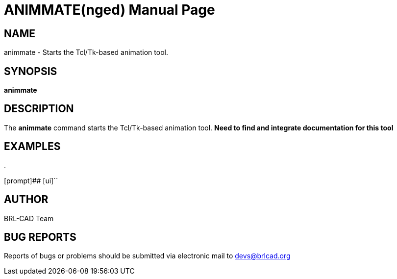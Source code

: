 = ANIMMATE(nged)
BRL-CAD Team
:doctype: manpage
:man manual: BRL-CAD User Commands
:man source: BRL-CAD
:page-layout: base

== NAME

animmate - Starts the Tcl/Tk-based animation tool.
    

== SYNOPSIS

*[cmd]#animmate#* 

== DESCRIPTION

The *[cmd]#animmate#* command starts the Tcl/Tk-based animation tool.  ***Need to find and integrate documentation for this tool*** 

== EXAMPLES

.
====
[prompt]## [ui]`` 


====

== AUTHOR

BRL-CAD Team

== BUG REPORTS

Reports of bugs or problems should be submitted via electronic mail to mailto:devs@brlcad.org[]